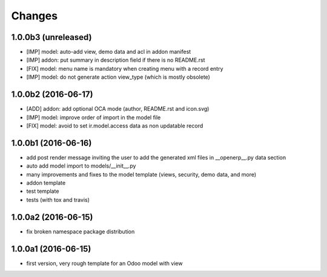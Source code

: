 Changes
~~~~~~~

.. Future (?)
.. ----------
.. -

1.0.0b3 (unreleased)
--------------------
- [IMP] model: auto-add view, demo data and acl in addon manifest
- [IMP] addon: put summary in description field if there is no README.rst
- [FIX] model: menu name is mandatory when creating menu with a record entry
- [IMP] model: do not generate action view_type (which is mostly obsolete)

1.0.0b2 (2016-06-17)
--------------------
- [ADD] addon: add optional OCA mode (author, README.rst and icon.svg)
- [IMP] model: improve order of import in the model file
- [FIX] model: avoid to set ir.model.access data as non updatable record

1.0.0b1 (2016-06-16)
--------------------
- add post render message inviting the user to add the generated xml
  files in __openerp__.py data section
- auto add model import to models/__init__.py
- many improvements and fixes to the model template (views, security,
  demo data, and more)
- addon template
- test template
- tests (with tox and travis)

1.0.0a2 (2016-06-15)
--------------------
- fix broken namespace package distribution

1.0.0a1 (2016-06-15)
--------------------
- first version, very rough template for an Odoo model with view
